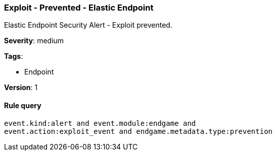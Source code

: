 [[exploit-prevented-elastic-endpoint]]
=== Exploit - Prevented - Elastic Endpoint

Elastic Endpoint Security Alert - Exploit prevented.

*Severity*: medium

*Tags*:

* Endpoint

*Version*: 1

==== Rule query


[source,js]
----------------------------------
event.kind:alert and event.module:endgame and
event.action:exploit_event and endgame.metadata.type:prevention
----------------------------------

